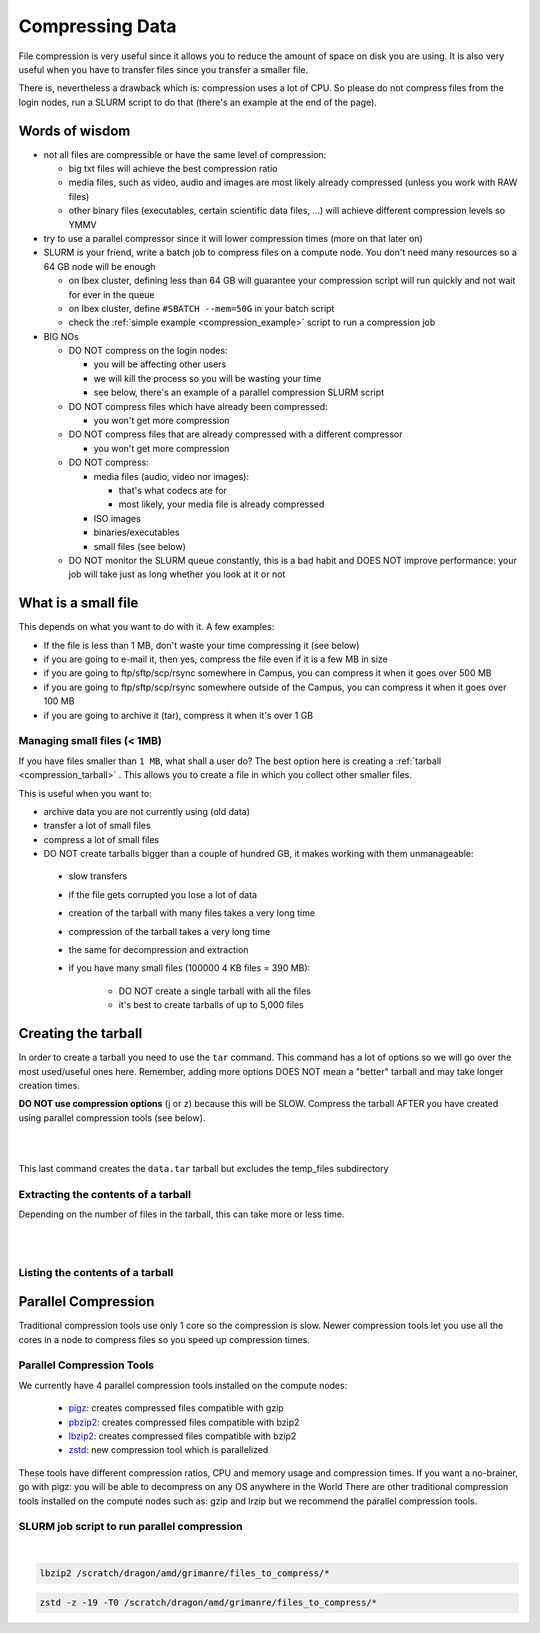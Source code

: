 .. sectionauthor:: Rafael E. Griman Canto <rafael.grimancanto@kaust.edu.sa>
.. meta::
    :description: Data compression
    :keywords: compress, tar, untar, zip
    
.. _data_compression:

=================
Compressing Data 
=================

File compression is very useful since it allows you to reduce the amount of space on disk you are using. It is also very useful when you have to transfer files since you transfer a smaller file.

There is, nevertheless a drawback which is: compression uses a lot of CPU. So please do not compress files from the login nodes, run a SLURM script to do that (there's an example at the end of the page).

Words of wisdom
================

* not all files are compressible or have the same level of compression:
  
  * big txt files will achieve the best compression ratio
  * media files, such as video, audio and images are most likely already compressed (unless you work with RAW files)
  * other binary files (executables, certain scientific data files, ...) will achieve different compression levels so YMMV

* try to use a parallel compressor since it will lower compression times (more on that later on)
* SLURM is your friend, write a batch job to compress files on a compute node. You don't need many resources so a 64 GB node will be enough
  
  * on Ibex cluster, defining less than 64 GB will guarantee your compression script will run quickly and not wait for ever in the queue
  * on Ibex cluster, define ``#SBATCH --mem=50G`` in your batch script
  * check the :ref:`simple example <compression_example>` script to run a compression job

* BIG NOs

  * DO NOT compress on the login nodes:

    * you will be affecting other users
    * we will kill the process so you will be wasting your time
    * see below, there's an example of a parallel compression SLURM script
    
  * DO NOT compress files which have already been compressed:
    
    * you won't get more compression
  
  * DO NOT compress files that are already compressed with a different compressor
    
    * you won't get more compression
    
  * DO NOT compress:
    
    * media files (audio, video nor images):

      * that's what codecs are for
      * most likely, your media file is already compressed
    
    * ISO images
    * binaries/executables
    * small files (see below)
 
  * DO NOT monitor the SLURM queue constantly, this is a bad habit and DOES NOT improve performance: your job will take just as long whether you look at it or not

What is a small file
=====================

This depends on what you want to do with it. A few examples:

* If the file is less than 1 MB, don't waste your time compressing it (see below)
* if you are going to e-mail it, then yes, compress the file even if it is a few MB in size
* if you are going to ftp/sftp/scp/rsync somewhere in Campus, you can compress it when it goes over 500 MB
* if you are going to ftp/sftp/scp/rsync somewhere outside of the Campus, you can compress it when it goes over 100 MB
* if you are going to archive it (tar), compress it when it's over 1 GB

Managing small files (< 1MB)
--------------------------------------------------
If you have files smaller than ``1 MB``, what shall a user do?
The best option here is creating a :ref:`tarball <compression_tarball>` . This allows you to create a file in which you collect other smaller files.

This is useful when you want to:

* archive data you are not currently using (old data)
* transfer a lot of small files
* compress a lot of small files


* DO NOT create tarballs bigger than a couple of hundred GB, it makes working with them unmanageable:

 * slow transfers
 * if the file gets corrupted you lose a lot of data
 * creation of the tarball with many files takes a very long time
 * compression of the tarball takes a very long time
 * the same for decompression and extraction
 * if you have many small files (100000 4 KB files = 390 MB):
    
    * DO NOT create a single tarball with all the files
    * it's best to create tarballs of up to 5,000 files

.. _compression_tarball:

Creating the tarball
=====================

In order to create a tarball you need to use the ``tar`` command. This command has a lot of options so we will go over the most used/useful ones here. 
Remember, adding more options DOES NOT mean a "better" tarball and may take longer creation times.

**DO NOT use compression options** (j or z) because this will be SLOW. Compress the tarball AFTER you have created using parallel compression tools (see below).

.. code-block:: bash
    :caption: Create a simple tarball:

    tar cvf data.tar data

|

.. code-block:: bash
    :caption: Create a tarball preserving the file permissions:

    tar cvfp data.tar data

|

.. code-block:: bash
    :caption: Create a tarball excluding a subdirectory:

    tar -cvfp data.tar data --exclude='data/temp_files' 

This last command creates the ``data.tar`` tarball but excludes the temp_files subdirectory


Extracting the contents of a tarball
-------------------------------------

Depending on the number of files in the tarball, this can take more or less time.

.. code-block:: bash
    :caption: This command will extract the contents to the current directory:

    tar xvf data.tar

|

.. code-block:: bash
    :caption: If you want to extract the contents to a different directory:

    tar xvf data.tar -C /destination/directory/

|

Listing the contents of a tarball
----------------------------------

.. code-block:: bash
    :caption: Depending on the number of files in the tarball, this can take more or less time:

    tar xvf data.tar -C /destination/directory/

Parallel Compression
=====================

Traditional compression tools use only 1 core so the compression is slow. Newer compression tools let you use all the cores in a node to compress files so you speed up compression times.

Parallel Compression Tools
---------------------------

We currently have 4 parallel compression tools installed on the compute nodes:

 * `pigz <http://zlib.net/pigz/>`_: creates compressed files compatible with gzip
 * `pbzip2 <https://launchpad.net/pbzip2>`_: creates compressed files compatible with bzip2
 * `lbzip2 <http://lbzip2.org/>`_: creates compressed files compatible with bzip2
 * `zstd <https://github.com/facebook/zstd/blob/dev/README.md>`_: new compression tool which is parallelized

These tools have different compression ratios, CPU and memory usage and compression times. If you want a no-brainer, go with pigz: you will be able to decompress on any OS anywhere in the World 
There are other traditional compression tools installed on the compute nodes such as: gzip and lrzip but we recommend the parallel compression tools.

.. _compression_example:

SLURM job script to run parallel compression
--------------------------------------------

.. code-block:: bash
    :caption: As mentioned above **DO NOT run compression jobs on the login nodes**, use SLURM to run them on the compute nodes. This is an example of a very simple SLURM job script to compress files:

    #!/bin/bash
    #SBATCH -N 1
    #SBATCH --cpus-per-task=20
    #SBATCH --partition=batch
    #SBATCH -J comp
    #SBATCH -o comp.%J.out
    #SBATCH -e comp.%J.err
    #SBATCH --mem=50G
    #SBATCH --time=00:30:00

    # Compressing with pigz:
    pigz -9 /scratch/dragon/amd/grimanre/files_to_compress/*

|

.. code-block:: bash
    :caption: You can replace the last line with one of the other parallel compression tools, for example:

    pbzip2 /scratch/dragon/amd/grimanre/files_to_compress/*

.. code-block:: bash

    lbzip2 /scratch/dragon/amd/grimanre/files_to_compress/*    

.. code-block:: bash

    zstd -z -19 -T0 /scratch/dragon/amd/grimanre/files_to_compress/*